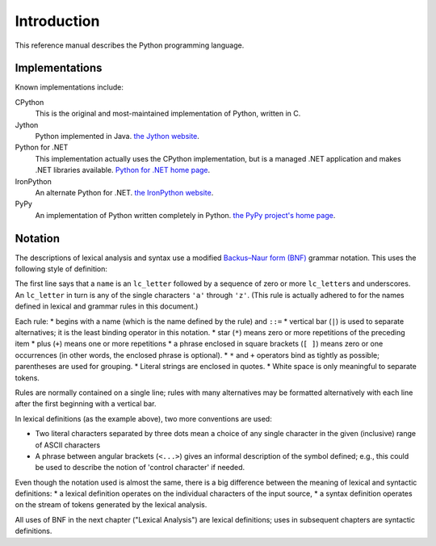
.. _introduction:

************
Introduction
************

This reference manual describes the Python programming language.


.. _implementations:

Implementations
===============

Known implementations include:

CPython
   This is the original and most-maintained implementation of Python, written in C.

Jython
   Python implemented in Java. `the Jython website <https://www.jython.org/>`_.

Python for .NET
   This implementation actually uses the CPython implementation, but is a managed
   .NET application and makes .NET libraries available. `Python for .NET home page <https://pythonnet.github.io/>`_.

IronPython
   An alternate Python for .NET. `the IronPython website <https://ironpython.net/>`_.

PyPy
   An implementation of Python written completely in Python. `the PyPy project's home page <https://www.pypy.org/>`_.



.. _notation:

Notation
========

.. index:: BNF, grammar, syntax, notation

The descriptions of lexical analysis and syntax use a modified
`Backus–Naur form (BNF) <https://en.wikipedia.org/wiki/Backus%E2%80%93Naur_form>`_ grammar
notation.  This uses the following style of definition:

.. productionlist:: notation
   name: `lc_letter` (`lc_letter` | "_")*
   lc_letter: "a"..."z"

The first line says that a ``name`` is an ``lc_letter`` followed by a sequence
of zero or more ``lc_letter``\ s and underscores.  An ``lc_letter`` in turn is
any of the single characters ``'a'`` through ``'z'``.  (This rule is actually
adhered to for the names defined in lexical and grammar rules in this document.)

Each rule:
* begins with a name (which is the name defined by the rule) and ``::=``  
* vertical bar (``|``) is used to separate alternatives; it is the least binding operator in this notation.  
* star (``*``) means zero or more repetitions of the preceding item
* plus (``+``) means one or more repetitions
* a phrase enclosed in square brackets (``[ ]``) means zero or one occurrences (in other words, the enclosed phrase is optional).  
* ``*`` and ``+`` operators bind as tightly as possible; parentheses are used for grouping.  
* Literal strings are enclosed in quotes.
* White space is only meaningful to separate tokens. 

Rules are normally contained on a single line; rules with many alternatives may be formatted alternatively with each line after
the first beginning with a vertical bar.

.. index:: lexical definitions, ASCII

In lexical definitions (as the example above), two more conventions are used:

* Two literal characters separated by three dots mean a choice of any single character in the given (inclusive) range of ASCII characters
* A phrase between angular brackets (``<...>``) gives an informal description of the symbol defined; e.g., this could be used to describe the notion of 'control character' if needed.

Even though the notation used is almost the same, there is a big difference
between the meaning of lexical and syntactic definitions: 
* a lexical definition operates on the individual characters of the input source,
* a syntax definition operates on the stream of tokens generated by the lexical analysis.

All uses of BNF in the next chapter ("Lexical Analysis") are lexical
definitions; uses in subsequent chapters are syntactic definitions.


